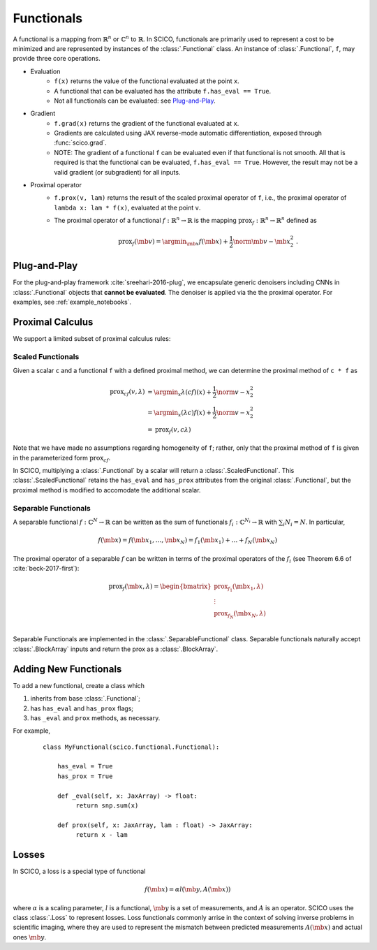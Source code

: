 Functionals
===========

.. raw:: html

    <style type='text/css'>
    div.document ul blockquote {
       margin-bottom: 8px !important;
    }
    div.document li > p {
       margin-bottom: 4px !important;
    }
    div.document ul > li {
      list-style: square outside !important;
      margin-left: 1em !important;
    }
    section {
      padding-bottom: 1em;
    }
    ul {
      margin-bottom: 1em;
    }
    </style>

A functional is
a mapping from :math:`\mathbb{R}^n` or :math:`\mathbb{C}^n` to :math:`\mathbb{R}`.
In SCICO, functionals are
primarily used to represent a cost to be minimized
and are represented by instances of the :class:`.Functional` class.
An instance of :class:`.Functional`, ``f``, may provide three core operations.

* Evaluation
   - ``f(x)`` returns the value of the functional
     evaluated at the point ``x``.
   - A functional that can be evaluated
     has the attribute ``f.has_eval == True``.
   - Not all functionals can be evaluated:  see `Plug-and-Play`_.
* Gradient
   - ``f.grad(x)`` returns the gradient of the functional evaluated at ``x``.
   - Gradients are calculated using JAX reverse-mode automatic differentiation,
     exposed through :func:`scico.grad`.
   - NOTE:  The gradient of a functional ``f`` can be evaluated even if that functional is not smooth.
     All that is required is that the functional can be evaluated, ``f.has_eval == True``.
     However, the result may not be a valid gradient (or subgradient) for all inputs.
* Proximal operator
   - ``f.prox(v, lam)`` returns the result of the scaled proximal
     operator of ``f``, i.e., the proximal operator of ``lambda x:
     lam * f(x)``, evaluated at the point ``v``.
   - The proximal operator of a functional :math:`f : \mathbb{R}^n \to
     \mathbb{R}` is the mapping :math:`\mathrm{prox}_f : \mathbb{R}^n
     \to \mathbb{R}^n` defined as

     .. math::
      \mathrm{prox}_f (\mb{v}) =  \argmin_{\mb{x}} f(\mb{x}) +
      \frac{1}{2} \norm{\mb{v} - \mb{x}}_2^2\;.


Plug-and-Play
-------------

For the plug-and-play framework :cite:`sreehari-2016-plug`,
we encapsulate generic denoisers including CNNs
in :class:`.Functional` objects that **cannot be evaluated**.
The denoiser is applied via the the proximal operator.
For examples, see :ref:`example_notebooks`.


Proximal Calculus
-----------------

We support a limited subset of proximal calculus rules:


Scaled Functionals
******************

Given a scalar ``c`` and a functional ``f`` with a defined proximal method, we can
determine the proximal method of ``c * f`` as

  .. math::

     \begin{align}
      \mathrm{prox}_{c f} (v, \lambda) &=  \argmin_x \lambda (c f)(x) + \frac{1}{2} \norm{v - x}_2^2  \\
      &=  \argmin_x (\lambda c) f(x) + \frac{1}{2} \norm{v - x}_2^2 \\
      &= \mathrm{prox}_{f} (v, c \lambda)
      \end{align}

Note that we have made no assumptions regarding homogeneity of ``f``;
rather, only that the proximal method of ``f`` is given
in the parameterized form :math:`\mathrm{prox}_{c f}`.

In SCICO, multiplying a :class:`.Functional` by a scalar
will return a :class:`.ScaledFunctional`.
This :class:`.ScaledFunctional` retains the ``has_eval`` and ``has_prox`` attributes
from the original :class:`.Functional`,
but the proximal method is modified to accomodate the additional scalar.


Separable Functionals
*********************

A separable functional :math:`f : \mathbb{C}^N \to \mathbb{R}` can be written as the sum
of functionals :math:`f_i : \mathbb{C}^{N_i} \to \mathbb{R}` with :math:`\sum_i N_i = N`.  In particular,

    .. math::
       f(\mb{x}) = f(\mb{x}_1, \dots, \mb{x}_N) = f_1(\mb{x}_1) + \dots + f_N(\mb{x}_N)

The proximal operator of a separable :math:`f` can be written
in terms of the proximal operators of the :math:`f_i`
(see Theorem 6.6 of :cite:`beck-2017-first`):

    .. math::
        \mathrm{prox}_f(\mb{x}, \lambda)
        =
        \begin{bmatrix}
          \mathrm{prox}_{f_1}(\mb{x}_1, \lambda) \\
          \vdots \\
          \mathrm{prox}_{f_N}(\mb{x}_N, \lambda) \\
        \end{bmatrix}

Separable Functionals are implemented in the :class:`.SeparableFunctional` class.  Separable functionals naturally accept :class:`.BlockArray` inputs and return the prox as a :class:`.BlockArray`.



Adding New Functionals
----------------------
To add a new functional,
create a class which

1. inherits from base :class:`.Functional`;
2. has ``has_eval`` and ``has_prox`` flags;
3. has ``_eval`` and ``prox`` methods, as necessary.

For example,

   ::

      class MyFunctional(scico.functional.Functional):

          has_eval = True
          has_prox = True

          def _eval(self, x: JaxArray) -> float:
               return snp.sum(x)

          def prox(self, x: JaxArray, lam : float) -> JaxArray:
               return x - lam


Losses
------

In SCICO, a loss is a special type of functional

  .. math::
     f(\mb{x}) = \alpha l( \mb{y}, A(\mb{x}) )

where :math:`\alpha` is a scaling parameter,
:math:`l` is a functional,
:math:`\mb{y}` is a set of measurements,
and :math:`A` is an operator.
SCICO uses the class :class:`.Loss` to represent losses.
Loss functionals commonly arrise in the context of solving
inverse problems in scientific imaging,
where they are used to represent the mismatch
between predicted measurements :math:`A(\mb{x})`
and actual ones :math:`\mb{y}`.
